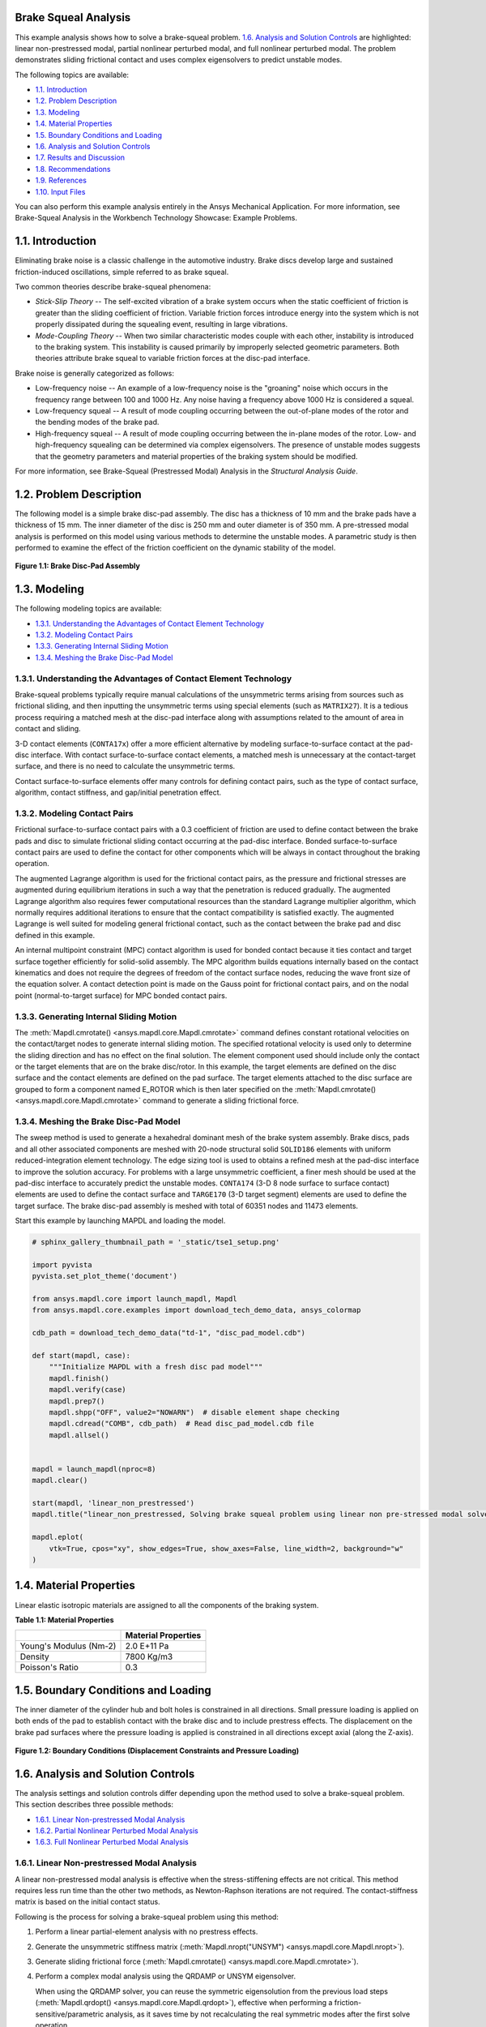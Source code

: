 .. _sphx_glr_ex_01-tecbrakesqueal.py:

.. _tech_demo_01:

Brake Squeal Analysis
---------------------

This example analysis shows how to solve a brake-squeal problem.
`1.6. Analysis and Solution Controls`_ are highlighted: linear non-prestressed
modal, partial nonlinear perturbed modal, and full nonlinear perturbed
modal. The problem demonstrates sliding frictional contact and uses complex
eigensolvers to predict unstable modes.

The following topics are available:

*  `1.1. Introduction`_
*  `1.2. Problem Description`_
*  `1.3. Modeling`_
*  `1.4. Material Properties`_
*  `1.5. Boundary Conditions and Loading`_
*  `1.6. Analysis and Solution Controls`_
*  `1.7. Results and Discussion`_
*  `1.8. Recommendations`_
*  `1.9. References`_
*  `1.10. Input Files`_

You can also perform this example analysis entirely in the Ansys
Mechanical Application. For more information, see Brake-Squeal Analysis in the 
Workbench Technology Showcase: Example Problems.

1.1. Introduction
-----------------

Eliminating brake noise is a classic challenge in the automotive industry. Brake discs
develop large and sustained friction-induced oscillations, simple referred to as brake
squeal.

Two common theories describe brake-squeal phenomena:

* *Stick-Slip Theory* -- The self-excited
  vibration of a brake system occurs when the static coefficient of friction is
  greater than the sliding coefficient of friction. Variable friction forces
  introduce energy into the system which is not properly dissipated during the
  squealing event, resulting in large vibrations.
* *Mode-Coupling Theory* -- When two similar
  characteristic modes couple with each other, instability is introduced to the
  braking system. This instability is caused primarily by improperly selected
  geometric parameters.
  Both theories attribute brake squeal to variable friction forces at the disc-pad
  interface.

Brake noise is generally categorized as follows:

* Low-frequency noise -- An example of a low-frequency noise is the
  "groaning" noise which occurs in the frequency range between 100 and
  1000 Hz. Any noise having a frequency above 1000 Hz is considered a
  squeal.
* Low-frequency squeal -- A result of mode coupling occurring between the
  out-of-plane modes of the rotor and the bending modes of the brake pad.
* High-frequency squeal -- A result of mode coupling occurring between the
  in-plane modes of the rotor.
  Low- and high-frequency squealing can be determined via complex eigensolvers. The
  presence of unstable modes suggests that the geometry parameters and material properties
  of the braking system should be modified.

For more information, see Brake-Squeal (Prestressed Modal) Analysis  in the *Structural Analysis Guide*.

1.2. Problem Description
------------------------

The following model is a simple brake disc-pad assembly. The disc has a thickness of
10 mm and the brake pads have a thickness of 15 mm. The inner diameter of the disc is
250 mm and outer diameter is of 350 mm. A pre-stressed modal analysis is performed on
this model using various methods to determine the unstable modes. A parametric study is
then performed to examine the effect of the friction coefficient on the dynamic
stability of the model.

.. figure:: images/gtecbrakesqueal_fig1.gif
    :align: center
    :alt: Brake Disc-Pad Assembly
    :figclass: align-center
        
    **Figure 1.1: Brake Disc-Pad Assembly**



1.3. Modeling
-------------

The following modeling topics are available:

*  `1.3.1. Understanding the Advantages of Contact Element Technology`_
*  `1.3.2. Modeling Contact Pairs`_
*  `1.3.3. Generating Internal Sliding Motion`_
*  `1.3.4. Meshing the Brake Disc-Pad Model`_

1.3.1. Understanding the Advantages of Contact Element Technology
^^^^^^^^^^^^^^^^^^^^^^^^^^^^^^^^^^^^^^^^^^^^^^^^^^^^^^^^^^^^^^^^^

Brake-squeal problems typically require manual calculations of the unsymmetric
terms arising from sources such as frictional sliding, and then inputting the
unsymmetric terms using special elements (such as
``MATRIX27``). It is a tedious process requiring a matched mesh
at the disc-pad interface along with assumptions related to the amount of area in
contact and sliding.

3-D contact elements (``CONTA17x``) offer a more efficient alternative by modeling
surface-to-surface contact at the pad-disc interface. With contact
surface-to-surface contact elements, a matched mesh is unnecessary at the
contact-target surface, and there is no need to calculate the unsymmetric
terms.

Contact surface-to-surface elements offer many controls for defining contact
pairs, such as the type of contact surface, algorithm, contact stiffness, and
gap/initial penetration effect.

1.3.2. Modeling Contact Pairs
^^^^^^^^^^^^^^^^^^^^^^^^^^^^^

Frictional surface-to-surface contact pairs with a 0.3 coefficient of friction are
used to define contact between the brake pads and disc to simulate frictional
sliding contact occurring at the pad-disc interface. Bonded surface-to-surface
contact pairs are used to define the contact for other components which will be
always in contact throughout the braking operation.

The augmented Lagrange algorithm is used for the frictional contact pairs, as the
pressure and frictional stresses are augmented during equilibrium iterations in such
a way that the penetration is reduced gradually. The augmented Lagrange algorithm
also requires fewer computational resources than the standard Lagrange multiplier
algorithm, which normally requires additional iterations to ensure that the contact
compatibility is satisfied exactly. The augmented Lagrange is well suited for
modeling general frictional contact, such as the contact between the brake pad and
disc defined in this example.

An internal multipoint constraint (MPC) contact algorithm is used for bonded
contact because it ties contact and target surface together efficiently for
solid-solid assembly. The MPC algorithm builds equations internally based on the
contact kinematics and does not require the degrees of freedom of the contact
surface nodes, reducing the wave front size of the equation solver. A contact
detection point is made on the Gauss point for frictional contact pairs, and on the
nodal point (normal-to-target surface) for MPC bonded contact pairs.



1.3.3. Generating Internal Sliding Motion
^^^^^^^^^^^^^^^^^^^^^^^^^^^^^^^^^^^^^^^^^

The :meth:`Mapdl.cmrotate() <ansys.mapdl.core.Mapdl.cmrotate>`
command defines constant rotational velocities on
the contact/target nodes to generate internal sliding motion. The specified
rotational velocity is used only to determine the sliding direction and has no
effect on the final solution. The element component used should include only the
contact or the target elements that are on the brake disc/rotor. In this example,
the target elements are defined on the disc surface and the contact elements are
defined on the pad surface. The target elements attached to the disc surface are
grouped to form a component named E\_ROTOR which is then later specified on the
:meth:`Mapdl.cmrotate() <ansys.mapdl.core.Mapdl.cmrotate>`
command to generate a sliding frictional force.

1.3.4. Meshing the Brake Disc-Pad Model
^^^^^^^^^^^^^^^^^^^^^^^^^^^^^^^^^^^^^^^

The sweep method is used to generate a hexahedral dominant mesh of the brake
system assembly. Brake discs, pads and all other associated components are meshed
with 20-node structural solid ``SOLID186`` elements with
uniform reduced-integration element technology. The edge sizing tool is used to
obtains a refined mesh at the pad-disc interface to improve the solution accuracy.
For problems with a large unsymmetric coefficient, a finer mesh should be used at
the pad-disc interface to accurately predict the unstable modes.
``CONTA174`` (3-D 8 node surface to surface contact)
elements are used to define the contact surface and
``TARGE170`` (3-D target segment) elements are used to
define the target surface. The brake disc-pad assembly is meshed with total of 60351
nodes and 11473 elements.


Start this example by launching MAPDL and loading the model.

.. code:: python

    # sphinx_gallery_thumbnail_path = '_static/tse1_setup.png'

    import pyvista
    pyvista.set_plot_theme('document')

    from ansys.mapdl.core import launch_mapdl, Mapdl
    from ansys.mapdl.core.examples import download_tech_demo_data, ansys_colormap

    cdb_path = download_tech_demo_data("td-1", "disc_pad_model.cdb")

    def start(mapdl, case):
        """Initialize MAPDL with a fresh disc pad model"""
        mapdl.finish()
        mapdl.verify(case)
        mapdl.prep7()
        mapdl.shpp("OFF", value2="NOWARN")  # disable element shape checking
        mapdl.cdread("COMB", cdb_path)  # Read disc_pad_model.cdb file
        mapdl.allsel()


    mapdl = launch_mapdl(nproc=8)
    mapdl.clear()

    start(mapdl, 'linear_non_prestressed')
    mapdl.title("linear_non_prestressed, Solving brake squeal problem using linear non pre-stressed modal solve")

    mapdl.eplot(
        vtk=True, cpos="xy", show_edges=True, show_axes=False, line_width=2, background="w"
    )


.. jupyter-execute::
   :hide-code:

   # jupyterlab boilerplate setup
   import numpy as np
   import plotly.graph_objects as go
   import pandas as pd
   import pyvista

   pyvista.set_jupyter_backend('pythreejs')
   pyvista.global_theme.background = 'white'
   pyvista.global_theme.window_size = [600, 400]
   pyvista.global_theme.axes.show = True
   pyvista.global_theme.show_scalar_bar = True

   from ansys.mapdl.core import examples
   from ansys.mapdl.core.examples import download_vtk_rotor, download_tech_demo_data

   rotor = pyvista.read(download_vtk_rotor())
   rotor.plot(color='w', show_edges=True)


1.4. Material Properties
------------------------

Linear elastic isotropic materials are assigned to all the components of the braking
system.


**Table 1.1: Material Properties**

+------------------------+----------------------+
|                        | Material Properties  |
+========================+======================+
| Young's Modulus (Nm-2) | 2.0 E+11 Pa          |
+------------------------+----------------------+
| Density                | 7800 Kg/m3           |
+------------------------+----------------------+
| Poisson's Ratio        | 0.3                  |
+------------------------+----------------------+


1.5. Boundary Conditions and Loading
------------------------------------

The inner diameter of the cylinder hub and bolt holes is constrained in all
directions. Small pressure loading is applied on both ends of the pad to establish
contact with the brake disc and to include prestress effects. The displacement on the
brake pad surfaces where the pressure loading is applied is constrained in all
directions except axial (along the Z-axis).

.. figure:: images/gtecbrakesqueal_fig5.gif
    :align: center
    :alt: Boundary Conditions (Displacement Constraints and Pressure Loading)
    :figclass: align-center

    **Figure 1.2: Boundary Conditions (Displacement Constraints and Pressure Loading)**


1.6. Analysis and Solution Controls
-----------------------------------

The analysis settings and solution controls differ depending upon the method used
to solve a brake-squeal problem. This section describes three possible
methods:

*  `1.6.1. Linear Non-prestressed Modal Analysis`_
*  `1.6.2. Partial Nonlinear Perturbed Modal Analysis`_
*  `1.6.3. Full Nonlinear Perturbed Modal Analysis`_

1.6.1. Linear Non-prestressed Modal Analysis
^^^^^^^^^^^^^^^^^^^^^^^^^^^^^^^^^^^^^^^^^^^^

A linear
non-prestressed modal analysis is effective when the stress-stiffening
effects are not critical. This method requires less run time than the other two
methods, as Newton-Raphson iterations are not required. The contact-stiffness matrix
is based on the initial contact status.

Following is the process for solving a brake-squeal problem using this method:

1. Perform a linear partial-element analysis with no prestress effects.
2. Generate the unsymmetric stiffness matrix 
   (:meth:`Mapdl.nropt("UNSYM") <ansys.mapdl.core.Mapdl.nropt>`).
3. Generate sliding frictional force (:meth:`Mapdl.cmrotate() <ansys.mapdl.core.Mapdl.cmrotate>`).
4. Perform a complex modal analysis using the QRDAMP or UNSYM eigensolver.

   When using the QRDAMP solver, you can reuse the symmetric
   eigensolution from the previous load steps
   (:meth:`Mapdl.qrdopt() <ansys.mapdl.core.Mapdl.qrdopt>`), effective when performing a friction-
   sensitive/parametric analysis, as it saves time by not recalculating the
   real symmetric modes after the first solve operation.

5. Expand the modes and postprocess the results from **Jobname.RST**.

   For this analysis, the UNSYM solver is selected to solve the problem.
   (Guidelines for selecting the eigensolver for brake-squeal problems appear
   in  `1.8. Recommendations`_.)


The frequencies obtained from the modal solution have real and imaginary parts due
the presence of an unsymmetric stiffness matrix. The imaginary frequency reflects
the damped frequency, and the real frequency indicates whether the mode is stable or
not. A real eigenfrequency with a positive value indicates an unstable mode.

The following input shows the solution steps involved in this method:

**Modal Solution**

.. code:: python

    mapdl.run("/SOLU")
    mapdl.nropt("UNSYM")  # To generate non symmetric
    mapdl.cmsel("S", "C1_R")  # Select the target elements of the disc
    mapdl.cmsel("A", "C2_R")
    mapdl.cm("E_ROTOR", "ELEM")  # Form a component named E_ROTOR with the selected target elements
    mapdl.allsel("ALL")
    mapdl.cmrotate("E_ROTOR", "", "", 2)  # Rotate the selected element along global Z using CMROTATE command

    # Perform modal solve, use UNSYM to extract 30 modes, and expand those
    # modes.
    mapdl.modal_analysis("UNSYM", 30, mxpand=True)
    mapdl.finish()

    mapdl.post1()
    modes = []
    modes.append(mapdl.set("list"))
    mapdl.set(1, 21)

    # Plot the mode shape for mode 21
    mapdl.post_processing.plot_nodal_displacement(
        "NORM",
        cmap=ansys_colormap(),
        line_width=5,
        cpos="xy",
        scalar_bar_args={"title": "Displacement", "vertical": False},
    )


.. jupyter-execute::
   :hide-code:

   rotor1 = pyvista.read(download_tech_demo_data('td-1', 'rotor_linear_step21_unorm.vtk' ))
   rotor1.plot(scalars='values', cmap='jet', show_edges=True)


**Figure 1.3: Mode Shape for Unstable Mode (Mode 21).**
Obtained from the  `1.6.1. Linear Non-prestressed Modal Analysis`_ .



1.6.2. Partial Nonlinear Perturbed Modal Analysis
^^^^^^^^^^^^^^^^^^^^^^^^^^^^^^^^^^^^^^^^^^^^^^^^^

Use a partial nonlinear perturbed modal analysis when stress-stiffening affects
the final modal solution. The initial contact conditions are established, and a
prestressed matrix is generated at the end of the first static solution.

Following is the process for solving a brake-squeal problem using this method:

1. Perform a nonlinear, large-deflection static analysis
   (:meth:`Mapdl.nlgeom("ON") <ansys.mapdl.core.Mapdl.nlgeom>`).

   Use the unsymmetric Newton-Raphson method
   (:meth:`Mapdl.nropt("UNSYM") <ansys.mapdl.core.Mapdl.nropt>`). Specify the restart control points needed
   for the linear perturbation analysis (:meth:`Mapdl.rescontrol() <ansys.mapdl.core.Mapdl.rescontrol>`)

   Create components for use in the next step.

   The static solution with external loading establishes the initial contact
   condition and generates a prestressed matrix.

2. Restart the previous static solution from the desired load step and
   substep, and perform the first phase of the perturbation analysis while
   preserving the **.ldhi**, **.rnnn** and **.rst** files (:meth:`Mapdl.antype("STATIC", "RESTART", "", "", "PERTURB") <ansys.mapdl.core.Mapdl.antype>`).

   Initiate a modal linear perturbation analysis
   (:meth:`Mapdl.perturb("MODAL") <ansys.mapdl.core.Mapdl.perturb>`).

   Generate forced frictional sliding contact (:meth:`Mapdl.cmrotate() <ansys.mapdl.core.Mapdl.cmrotate>`),
   specifying the component names created in the previous step.

   The contact stiffness matrix is based only on the contact status at the
   restart point.

   Regenerate the element stiffness matrix at the end of the first phase of
   the linear perturbation solution (:meth:`Mapdl.solve("ELFORM") <ansys.mapdl.core.Mapdl.solve>`).

3. Obtain the linear perturbation modal solution using the QRDAMP or UNSYM
   eigensolver (:meth:`Mapdl.modopt() <ansys.mapdl.core.Mapdl.modopt>`).

   When using the QRDAMP solver, you can reuse the symmetric
   eigensolution from the previous load steps
   (:meth:`Mapdl.qrdopt() <ansys.mapdl.core.Mapdl.qrdopt>`), effective when performing a
   friction-sensitive/parametric analysis, as it saves time by not
   recalculating the real symmetric modes after the first solve
   operation.

4. Expand the modes and postprocess the results (from the **Jobname.RSTP** file).

The following inputs show the solution steps involved with this method:

**Static Solution**

.. code:: python

    start(mapdl, "partial_prestressed")
    mapdl.title("partial_prestressed, Solving brake squeal problem using partial pre-stressed modal solve")

    mapdl.run("/SOLU")
    mapdl.antype("STATIC")  # Perform static solve
    mapdl.outres("ALL", "ALL")  # Write all element and nodal solution results for each sub steps
    mapdl.nropt("UNSYM")  # Specify unsymmetric Newton-Raphson option to solve the problem
    mapdl.rescontrol("DEFINE", "ALL", 1)  # Control restart files
    mapdl.nlgeom("ON")  # Activate large deflection
    mapdl.autots("ON")  # Auto time stepping turned on
    mapdl.time(1.0)  # End time = 1.0 sec
    mapdl.esel("S", "TYPE", "", 124)  # Select element type 124
    mapdl.nsle("S", "ALL")  # Select nodes attached to the element
    mapdl.sf("ALL", "PRES", "%_LOADVARI4059%")  # Apply surface pressure on the selected nodes
    mapdl.esel("S", "TYPE", "", 125)  # Select element type 125
    mapdl.nsle("S", "ALL")  # Select nodes attached to the element
    mapdl.sf("ALL", "PRES", "%_LOADVARI4061%")  # Apply surface pressure on the selected nodes
    mapdl.nsel("ALL")
    mapdl.allsel("ALL")
    mapdl.cmsel("S", "C1_R")  # Select target elements of the disc
    mapdl.cmsel("A", "C2_R")
    mapdl.cm("E_ROTOR", "ELEM")  # Form a component named E_ROTOR
    mapdl.allsel("ALL")
    mapdl.solve()  # Solve with prestress
    mapdl.finish()

**Post processing to show partial results.**

.. code:: python

    # select contact elements attached to the brake pad
    mapdl.post1()
    mapdl.set("last")
    mapdl.esel("s", "type", "", 30, 32, 2)
    mapdl.post_processing.plot_element_values(
        "CONT", "STAT", scalar_bar_args={"title": "Contact status"}
    )

    mapdl.post_processing.plot_element_values(
        "CONT", "SLIDE", scalar_bar_args={"title": "Contact sliding distance"}
    )

    mapdl.allsel("all")
    mapdl.finish()

.. figure:: images/cont_slide.png
    :align: center
    :alt: Contact Sliding Distance
    :figclass: align-center

    **Figure 1.4: Contact Sliding Distance**


**Perturbed Modal Solution**

.. code:: python

    # Restart from last load step and sub step of previous
    mapdl.run("/SOLU")
    mapdl.antype("static", "restart", "", "", "perturb")

    # static solution to perform perturbation analysis
    mapdl.perturb("modal", "", "", "")  # Perform perturbation modal solve
    mapdl.cmrotate("E_ROTOR", rotatz=2)
    mapdl.solve("elform")  # Regenerate the element matrices
    mapdl.outres("all", "all")
    mapdl.modopt("unsym", 30)  # Use UNSYM eigen solver and extract 30 modes
    mapdl.mxpand(30, "", "", "")  # Expand 30 modes
    mapdl.solve()
    mapdl.finish()

**Post processing to show results.**

.. code:: python

    mapdl.post1()
    mapdl.file("", "rstp")
    print(mapdl.post_processing)

    mapdl.set(1, 21)
    mapdl.post_processing.plot_nodal_displacement(
        scalar_bar_args={"title": "Total displacement\n Substep 21"}
    )

    mapdl.set(1, 22)
    mapdl.post_processing.plot_nodal_displacement(
        scalar_bar_args={"title": "Total displacement\n Substep 22"}
    )


.. jupyter-execute::
   :hide-code:
    
   rotor2_21 = pyvista.read(download_tech_demo_data('td-1', 'rotor_partial_step21_unorm.vtk' ))
   rotor2_21.plot(scalars='values', cmap='jet', show_edges=True)


**Figure 1.5: Mode Shape for Unstable Mode (Mode 21).**
Obtained from the  `1.6.1. Linear Non-prestressed Modal Analysis`_ .



.. jupyter-execute::
   :hide-code:
   
   rotor2_22 = pyvista.read(download_tech_demo_data('td-1', 'rotor_partial_step22_unorm.vtk' ))
   rotor2_22.plot(scalars='values', cmap='jet', show_edges=True)


**Figure 1.6: Mode Shape for Unstable Mode (Mode 21).**
Obtained from the  `1.6.1. Linear Non-prestressed Modal Analysis`_ .



1.6.3. Full Nonlinear Perturbed Modal Analysis
^^^^^^^^^^^^^^^^^^^^^^^^^^^^^^^^^^^^^^^^^^^^^^

A full nonlinear perturbed modal analysis is the most accurate method for modeling
the brake-squeal problem. This method uses Newton-Raphson iterations for *both* of the static solutions.

Following is the process for solving a brake-squeal problem using this method:

1. Perform a nonlinear, large-deflection static analysis
   (:meth:`Mapdl.nlgeom("ON") <ansys.mapdl.core.Mapdl.nlgeom>`). 
   Use the unsymmetric Newton-Raphson method (:meth:`Mapdl.nropt("UNSYM") <ansys.mapdl.core.Mapdl.nropt>`).
   Specify the restart control points needed for the linear perturbation analysis
   (:meth:`Mapdl.rescontrol() <ansys.mapdl.core.Mapdl.rescontrol>`).

2. Perform a full second static analysis. Generate sliding contact 
   (:meth:`Mapdl.cmrotate() <ansys.mapdl.core.Mapdl.cmrotate>`) to form an unsymmetric stiffness matrix.

3. After obtaining the second static solution, postprocess the contact results.
   Determine the status (that is, whether the elements are sliding, and the sliding distance, if any).

4. Restart the previous static solution from the desired load step and substep, and perform the first 
   phase of the perturbation analysis while preserving the **.ldhi**, **.rnnn** and 
   **.rst** files (:meth:`Mapdl.antype("STATIC", "RESTART",,, "PERTURB") <ansys.mapdl.core.Mapdl.antype>`).

   Initiate a modal linear perturbation analysis
   (:meth:`Mapdl.perturb("MODAL") <ansys.mapdl.core.Mapdl.perturb>`).

   Regenerate the element stiffness matrix at the end of the first phase of
   the linear perturbation solution (:meth:`Mapdl.solve("ELFORM") <ansys.mapdl.core.Mapdl.solve>`).

5. Obtain the linear perturbation modal solution using the QRDAMP or UNSYM eigensolver
   (:meth:`Mapdl.modopt() <ansys.mapdl.core.Mapdl.modopt>`).

6. Expand the modes and postprocess the results (from the **Jobname.RSTP** file).
   The following inputs show the solution steps involved with this method:

**First Static Solution**

.. code:: python

    start(mapdl, 'full_non_linear')

    mapdl.run("/SOLU")
    mapdl.antype("STATIC")  # Perform static solve
    mapdl.outres("ALL", "ALL")  # Write all element and nodal solution results for each substep
    mapdl.nropt("UNSYM")  # Specify unsymmetric Newton-Raphson option to solve the problem
    mapdl.rescontrol("DEFINE", "ALL", 1)  # Control restart files
    mapdl.nlgeom("ON")  # Activate large deflection
    mapdl.autots("ON")  # Auto time stepping turned on
    mapdl.time(1.0)  # End time = 1.0 sec
    mapdl.esel("S", "TYPE", "", 124)  # Select element type 124
    mapdl.nsle("S", "ALL")  # Select nodes attached to the element
    mapdl.sf("ALL", "PRES", "%_LOADVARI4059%")  # Apply surface pressure on the selected nodes
    mapdl.esel("S", "TYPE", "", 125)  # Select element type 125
    mapdl.nsle("S", "ALL")  # Select nodes attached to the element
    mapdl.sf("ALL", "PRES", "%_LOADVARI4061%")  # Apply surface pressure on the selected nodes
    mapdl.nsel("ALL")
    mapdl.allsel("ALL")
    mapdl.cmsel("S", "C1_R")  # Select the target elements of the disc
    mapdl.cmsel("A", "C2_R")
    mapdl.cm("E_ROTOR", "ELEM")  # Form a component named E_ROTOR with the selected target ELEMENTS
    mapdl.allsel("ALL")
    mapdl.solve()  # Solve with prestress loading


**Second Static Solution**

.. code:: python

    mapdl.cmrotate("E_ROTOR", rotatz=2)
    mapdl.time(2.0)  # End time = 2.0sec
    mapdl.solve()  # Perform full solve
    mapdl.finish()

**Plotting partial results**

.. code:: python

    mapdl.post1()
    mapdl.set("last")

    # select contact elements attached to the brake pad
    mapdl.esel("s", "type", "", 30, 32, 2)

    mapdl.post_processing.plot_element_values(
        "CONT", "STAT", scalar_bar_args={"title": "Contact status"}
    )

    mapdl.post_processing.plot_element_values(
        "CONT", "SLIDE", scalar_bar_args={"title": "Contact sliding distance"}
    )

    mapdl.allsel("all")
    mapdl.finish()


**Perturbed Modal Solution**

.. code:: python

    mapdl.run("/SOLU")
    mapdl.antype("STATIC", "RESTART", action="PERTURB")  # Restart from last load step and sub step
    mapdl.perturb("MODAL")  # Perform linear perturbation modal solve
    mapdl.solve("ELFORM")  # Regenerate the element stiffness matrix
    mapdl.outres("ALL", "ALL")
    mapdl.modopt("UNSYM", 30)  # Use UNSYM eigensolver and extract 30 modes
    mapdl.mxpand(30)  # Expand 30 modes
    mapdl.solve()  # Solve linear perturbation modal solve

**Plotting results**

.. code:: python


    mapdl.post1()
    mapdl.file("", "RSTP")
    print(mapdl.post_processing)


    mapdl.set(1, 21)
    mapdl.post_processing.plot_nodal_displacement(
        scalar_bar_args={"title": "Total displacement\n Substep 21"}
    )

    mapdl.set(1, 22)
    mapdl.post_processing.plot_nodal_displacement(
        scalar_bar_args={"title": "Total displacement\n Substep 22"}
    )

    mapdl.finish()
    mapdl.exit()



.. jupyter-execute::
   :hide-code:
    
   rotor3_21 = pyvista.read(download_tech_demo_data('td-1', 'rotor_non_linear_step21_unorm.vtk' )) 
   rotor3_21.plot(scalars='values', cmap='jet', show_edges=True)



**Figure 1.7: Mode Shape for Unstable Mode (Mode 21).** 



.. jupyter-execute::
   :hide-code:

   rotor3_22 = pyvista.read(download_tech_demo_data('td-1', 'rotor_non_linear_step22_unorm.vtk' )) 
   rotor3_22.plot(scalars='values', cmap='jet', show_edges=True)



**Figure 1.8: Mode Shape for Unstable Mode (Mode 21).** 



1.7. Results and Discussion
---------------------------

The unstable mode predictions for the brake disc-pad assembly using all three methods
were very close due to the relatively small prestress load. 
The  `1.6.1. Linear Non-prestressed Modal Analysis`_ predicted
unstable modes at 6474 Hz, while the other two solution methods predicted unstable modes
at 6470 Hz.

The mode shape plots for the unstable modes suggest that the bending mode of the pads
and disc have similar characteristics. These bending modes couple due to friction, and
produce a squealing noise.

.. jupyter-execute::
   :hide-code:
    
   rotor3_21 = pyvista.read(download_tech_demo_data('td-1', 'rotor_linear_step21_unorm.vtk' ))
   rotor3_21.plot(scalars='values', cmap='jet', show_edges=True)


**Figure 1.9: Mode Shape for Unstable Mode (Mode 21).**
Obtained from the  `1.6.1. Linear Non-prestressed Modal Analysis`_ .



.. jupyter-execute::
   :hide-code:
   
   rotor3_22 = pyvista.read(download_tech_demo_data('td-1', 'rotor_linear_step22_unorm.vtk' ))
   rotor3_22['values'] = rotor3_22['values']*100
   rotor3_22.plot(scalars='values', cmap='jet', show_edges=True)


**Figure 1.10: Mode Shape for Unstable Mode (Mode 22).**
Obtained from the  `1.6.1. Linear Non-prestressed Modal Analysis`_ .


**Table 1.2: Solution Output**

+----------+-----------------------------------+-------------------------------------------+-----------------------------------+
|          | Linear non-prestressed modal      |  Partial nonlinear perturbed modal        |  Full nonlinear perturbed modal   |
+==========+========================+==========+==========================+================+==================+================+
| **Mode** | **Imaginary**          | **Real** | **Imaginary**            | **Real**       | **Imaginary**    | **Real**       |
+----------+------------------------+----------+--------------------------+----------------+------------------+----------------+
| 1.00     | 775.91                 | 0.00     | 775.73                   | 0.00           | 775.73           | 0.00           |
+----------+------------------------+----------+--------------------------+----------------+------------------+----------------+
| 2.00     | 863.54                 | 0.00     | 863.45                   | 0.00           | 863.45           | 0.00           |
+----------+------------------------+----------+--------------------------+----------------+------------------+----------------+
| 3.00     | 1097.18                | 0.00     | 1097.03                  | 0.00           | 1097.03          | 0.00           |
+----------+------------------------+----------+--------------------------+----------------+------------------+----------------+
| 4.00     | 1311.54                | 0.00     | 1311.06                  | 0.00           | 1311.06          | 0.00           |
+----------+------------------------+----------+--------------------------+----------------+------------------+----------------+
| 5.00     | 1328.73                | 0.00     | 1328.07                  | 0.00           | 1328.07          | 0.00           |
+----------+------------------------+----------+--------------------------+----------------+------------------+----------------+
| 6.00     | 1600.95                | 0.00     | 1600.66                  | 0.00           | 1600.66          | 0.00           |
+----------+------------------------+----------+--------------------------+----------------+------------------+----------------+
| 7.00     | 1616.15                | 0.00     | 1615.87                  | 0.00           | 1615.87          | 0.00           |
+----------+------------------------+----------+--------------------------+----------------+------------------+----------------+
| 8.00     | 1910.50                | 0.00     | 1910.50                  | 0.00           | 1910.50          | 0.00           |
+----------+------------------------+----------+--------------------------+----------------+------------------+----------------+
| 9.00     | 2070.73                | 0.00     | 2070.44                  | 0.00           | 2070.44          | 0.00           |
+----------+------------------------+----------+--------------------------+----------------+------------------+----------------+
| 10.00    | 2081.26                | 0.00     | 2080.98                  | 0.00           | 2080.98          | 0.00           |
+----------+------------------------+----------+--------------------------+----------------+------------------+----------------+
| 11.00    | 2676.71                | 0.00     | 2675.23                  | 0.00           | 2675.23          | 0.00           |
+----------+------------------------+----------+--------------------------+----------------+------------------+----------------+
| 12.00    | 2724.05                | 0.00     | 2722.61                  | 0.00           | 2722.61          | 0.00           |
+----------+------------------------+----------+--------------------------+----------------+------------------+----------------+
| 13.00    | 3373.96                | 0.00     | 3373.32                  | 0.00           | 3373.32          | 0.00           |
+----------+------------------------+----------+--------------------------+----------------+------------------+----------------+
| 14.00    | 4141.64                | 0.00     | 4141.45                  | 0.00           | 4141.45          | 0.00           |
+----------+------------------------+----------+--------------------------+----------------+------------------+----------------+
| 15.00    | 4145.16                | 0.00     | 4145.04                  | 0.00           | 4145.04          | 0.00           |
+----------+------------------------+----------+--------------------------+----------------+------------------+----------------+
| 16.00    | 4433.91                | 0.00     | 4431.08                  | 0.00           | 4431.08          | 0.00           |
+----------+------------------------+----------+--------------------------+----------------+------------------+----------------+
| 17.00    | 4486.50                | 0.00     | 4484.00                  | 0.00           | 4484.00          | 0.00           |
+----------+------------------------+----------+--------------------------+----------------+------------------+----------------+
| 18.00    | 4668.51                | 0.00     | 4667.62                  | 0.00           | 4667.62          | 0.00           |
+----------+------------------------+----------+--------------------------+----------------+------------------+----------------+
| 19.00    | 4767.54                | 0.00     | 4766.95                  | 0.00           | 4766.95          | 0.00           |
+----------+------------------------+----------+--------------------------+----------------+------------------+----------------+
| 20.00    | 5241.61                | 0.00     | 5241.38                  | 0.00           | 5241.38          | 0.00           |
+----------+------------------------+----------+--------------------------+----------------+------------------+----------------+
| 21.00    | 6474.25                | 21.61    | 6470.24                  | 21.90          | 6470.24          | 21.90          |
+----------+------------------------+----------+--------------------------+----------------+------------------+----------------+
| 22.00    | 6474.25                | -21.61   | 6470.24                  | -21.90         | 6470.24          | -21.90         |
+----------+------------------------+----------+--------------------------+----------------+------------------+----------------+
| 23.00    | 6763.36                | 0.00     | 6763.19                  | 0.00           | 6763.19          | 0.00           |
+----------+------------------------+----------+--------------------------+----------------+------------------+----------------+
| 24.00    | 6765.62                | 0.00     | 6765.51                  | 0.00           | 6765.51          | 0.00           |
+----------+------------------------+----------+--------------------------+----------------+------------------+----------------+
| 25.00    | 6920.64                | 0.00     | 6919.64                  | 0.00           | 6919.64          | 0.00           |
+----------+------------------------+----------+--------------------------+----------------+------------------+----------------+
| 26.00    | 6929.25                | 0.00     | 6929.19                  | 0.00           | 6929.19          | 0.00           |
+----------+------------------------+----------+--------------------------+----------------+------------------+----------------+
| 27.00    | 7069.69                | 0.00     | 7066.72                  | 0.00           | 7066.72          | 0.00           |
+----------+------------------------+----------+--------------------------+----------------+------------------+----------------+
| 28.00    | 7243.80                | 0.00     | 7242.71                  | 0.00           | 7242.71          | 0.00           |
+----------+------------------------+----------+--------------------------+----------------+------------------+----------------+
| 29.00    | 8498.41                | 0.00     | 8493.08                  | 0.00           | 8493.08          | 0.00           |
+----------+------------------------+----------+--------------------------+----------------+------------------+----------------+
| 30.00    | 8623.76                | 0.00     | 8616.68                  | 0.00           | 8616.68          | 0.00           |
+----------+------------------------+----------+--------------------------+----------------+------------------+----------------+

1.7.1. Determining the Modal Behavior of Individual Components
^^^^^^^^^^^^^^^^^^^^^^^^^^^^^^^^^^^^^^^^^^^^^^^^^^^^^^^^^^^^^^

It is important to determine the modal behavior of individual components (disc and
pads) when predicting brake-squeal noise. A modal analysis performed on the free pad
and free disc model gives insight into potential coupling modes. The natural
frequency and mode shapes of brake pads and disc can also be used to define the type
of squeal noise that may occur in a braking system. Bending modes of pads and disc
are more significant than twisting modes because they eventually couple to produce
squeal noise.

An examination of the results obtained from the modal analysis of a free disc and
pad shows that the second bending mode of the pad and ninth bending mode of the disc
can couple to create dynamic instability in the system. These pad and disc bending
modes can couple to produce an intermediate lock, resulting in a squeal noise at a
frequency close to 6470 Hz.

1.7.2. Parametric Study with Increasing Friction Coefficient
^^^^^^^^^^^^^^^^^^^^^^^^^^^^^^^^^^^^^^^^^^^^^^^^^^^^^^^^^^^^

A parametric study was performed on the brake disc model using a linear
non-prestressed modal solution with an increasing coefficient of friction. QRDAMP
eigensolver is used to perform the parametric studies by reusing the symmetric real
modes (:meth:`Mapdl.qrdopt("ON") <ansys.mapdl.core.Mapdl.qrdopt>`) obtained in the first load
step.

The following plot suggests that modes with similar characteristics approach each
other and couple as the coefficient of friction increases:


.. _Table-1:

.. jupyter-execute::
   :hide-code:
   
   columns_names = ['x', 'mode 21', 'mode 22']
   values = np.array(
   [[0.0 ,  860.933 , 6320.512],
   [0.05 , 1774.363 , 5438.580],
   [0.10 , 3653.717 , 3653.717],
   [0.15 , 3632.719 , 3632.719],
   [0.20 , 3685.215 , 3685.215],
   [0.25 , 3779.708 , 3779.708],
   [0.30 , 3842.703 , 3842.703]])
   
   df = pd.DataFrame(data=values, columns=columns_names)
   
   fig = go.Figure(
       [
           go.Scatter(x=df['x'], y=df['mode 21'], name='Mode 21', 
                       mode='markers+lines',
                       marker=dict(color='blue', size=10),
                       line=dict(color='blue', width=3),
                       showlegend=True
                       ),
           go.Scatter(x=df['x'], y=df['mode 22'], name='Mode 22',
                       mode='markers+lines',
                       marker=dict(color='red', size=10),
                       line=dict(color='red', width=3),
                       showlegend=True
                       )
       ]
   )
   
   fig.update_layout(
       template='simple_white',
       xaxis_title='<b>Friction coefficient</b>',
       yaxis_title='<b>Imaginary Eigenvalue (Hz)</b>',
       title='<b>Effect of friction coefficient on Mode coupling</b>',
       title_x=0.5,
       legend_title='Modes',
       hovermode='x',
       xaxis=dict(showgrid=True),
       yaxis=dict(showgrid=True)
   )
   fig.show()

**Figure 1.11: Effect of Friction Coefficient on Unstable Modes**

1.8. Recommendations
--------------------

The following table provides guidelines for selecting the optimal analysis method to
use for a brake-squeal problem:


**Table 1.3: Analysis comparison**

+-----------------------------------+----------------------------------------------------------+----------------------------------------------+
| Analysis Method                   | Benefits                                                 | Costs                                        |
+===================================+==========================================================+==============================================+
| Linear non-prestressed modal      | * Fast run time.                                         | * Accuracy.                                  |
|                                   | * No convergence issues.                                 | * Does not include prestress effects         |
|                                   | * Good method for performing parametric studies          |                                              |
+-----------------------------------+----------------------------------------------------------+----------------------------------------------+
| Partial nonlinear perturbed modal | * No convergence issues.                                 | * Accuracy                                   |
|                                   | * Includes prestress effects                             |                                              |
+-----------------------------------+----------------------------------------------------------+----------------------------------------------+
| Full nonlinear perturbed modal    | * Accurate.                                              | * Longer run time.                           |
|                                   | * Includes prestress effects                             | * Convergence issues                         |
+-----------------------------------+----------------------------------------------------------+----------------------------------------------+

The following table provides guidelines for selecting the optimal eigensolver
(:meth:`Mapdl.modopt() <ansys.mapdl.core.Mapdl.modopt>`) for obtaining the brake-squeal solution:



**Table 1.4: Solver comparison**

+---------------+-----------------------------------------------------------------------------------+--------------------------------------------------------------------------------------------------------------------------------------------------------------+
| Eigensolver   | Benefits                                                                          | Costs                                                                                                                                                        |
+===============+===================================================================================+==============================================================================================================================================================+
| QRDAMP        | * Fast run time.                                                                  | * Accuracy, as it approximates the unsymmetric stiffness matrix.                                                                                             |
|               | * An excellent solver for performing parametric studies                           | * Not recommended when the number of elements contributing to unsymmetric stiffness matrix exceeds 10 percent of the total number of elements in the model.  |
+---------------+-----------------------------------------------------------------------------------+--------------------------------------------------------------------------------------------------------------------------------------------------------------+
| UNSYM         | * Accuracy, as it uses the full unsymmetric stiffness matrix to solve the problem | * Long run time when many modes are extracted                                                                                                                |
+---------------+-----------------------------------------------------------------------------------+--------------------------------------------------------------------------------------------------------------------------------------------------------------+

For further information, see Brake-Squeal (Prestressed Modal) Analysis in the *Structural Analysis Guide*.

1.9. References
---------------

The following works were consulted when creating this example problem:

1. Triches, M. Jr., Gerges, S. N. Y., & Jordon, R. (2004). Reduction of
   squeal noise from disc brake systems using constrained layer damping.
   *Journal of the Brazilian Society of Mechanical Sciences and
   Engineering.* 26, 340-343.
2. Allgaier, R., Gaul, L., Keiper, W., & Willner, K. (1999). Mode lock-in and
   friction modeling. *Computational Methods in Contact
   Mechanics*. 4, 35-47.
3. Schroth, R., Hoffmann, N., Swift, R. (2004, January). Mechanism of brake
   squeal from theory to experimentally measured mode coupling. In
   *Proceedings of the 22nd International Modal Analysis Conference (IMAC XXII).*

1.10. Input Files
-----------------

The following input files were used for this problem:

* **linear\_non\_prestressed.html** -- Linear non-prestressed modal solve input file.
  :download:`Download source code: linear_non_prestressed.py <https://github.com/pyansys/example-data/blob/master/tech_demos/td-1/linear_non_prestressed.py>`.
* **partial\_prestressed.html** -- Partial prestressed modal solve input file.
  :download:`Download source code: partial_prestressed.py <https://github.com/pyansys/example-data/blob/master/tech_demos/td-1/partial_prestressed.py>`.
* **full\_non\_linear.html** -- Full nonlinear prestressed modal solve input file.
  :download:`Download source code: full_non_linear.py <https://github.com/pyansys/example-data/blob/master/tech_demos/td-1/full_non_linear.py>`.
* **linear\_non\_prestressed\_par.html** -- Parametric studies with increasing coefficient of friction.
  :download:`Download source code: linear_non_prestressed_par.py <https://github.com/pyansys/example-data/blob/master/tech_demos/td-1/linear_non_prestressed_par.py>`.
* **disc\_pad\_model.cdb** -- Common database file used for the linear non-prestressed modal analysis, the partial prestressed modal analysis,
  and the full nonlinear prestressed modal analysis (called by the **linear\_non\_prestressed.dat**, **partial\_prestressed.dat**,
  **full\_non\_linear.html** and **linear\_non\_prestressed\_par.html** files, respectively).
  :download:`Download file: disc_pad_model.cdb <https://github.com/pyansys/example-data/blob/master/tech_demos/td-1/disc_pad_model.cdb>`.

+-------------------------------------------------------------------------------------------------------------------------------------------+
| `Download the zipped td-1 file set for this problem. <https://storage.ansys.com/doclinks/techdemos.html?code=td-1-DLU-N2a>`_              |
+-------------------------------------------------------------------------------------------------------------------------------------------+
| `Download all td-nn file sets in a single zip file. <https://storage.ansys.com/doclinks/techdemos.html?code=td-all-DLU-N2a>`_             |
+-------------------------------------------------------------------------------------------------------------------------------------------+

For more information, see `Obtaining the Input Files. <examples_intro_>`_

.. only:: html

 .. rst-class:: sphx-glr-signature

    `Gallery generated by Sphinx-Gallery <https://sphinx-gallery.github.io>`_

